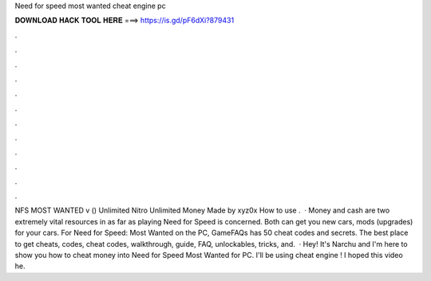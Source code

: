 Need for speed most wanted cheat engine pc

𝐃𝐎𝐖𝐍𝐋𝐎𝐀𝐃 𝐇𝐀𝐂𝐊 𝐓𝐎𝐎𝐋 𝐇𝐄𝐑𝐄 ===> https://is.gd/pF6dXi?879431

.

.

.

.

.

.

.

.

.

.

.

.

NFS MOST WANTED v () Unlimited Nitro Unlimited Money Made by xyz0x How to use .  · Money and cash are two extremely vital resources in as far as playing Need for Speed is concerned. Both can get you new cars, mods (upgrades) for your cars. For Need for Speed: Most Wanted on the PC, GameFAQs has 50 cheat codes and secrets. The best place to get cheats, codes, cheat codes, walkthrough, guide, FAQ, unlockables, tricks, and.  · Hey! It's Narchu and I'm here to show you how to cheat money into Need for Speed Most Wanted for PC. I'll be using cheat engine ! I hoped this video he.